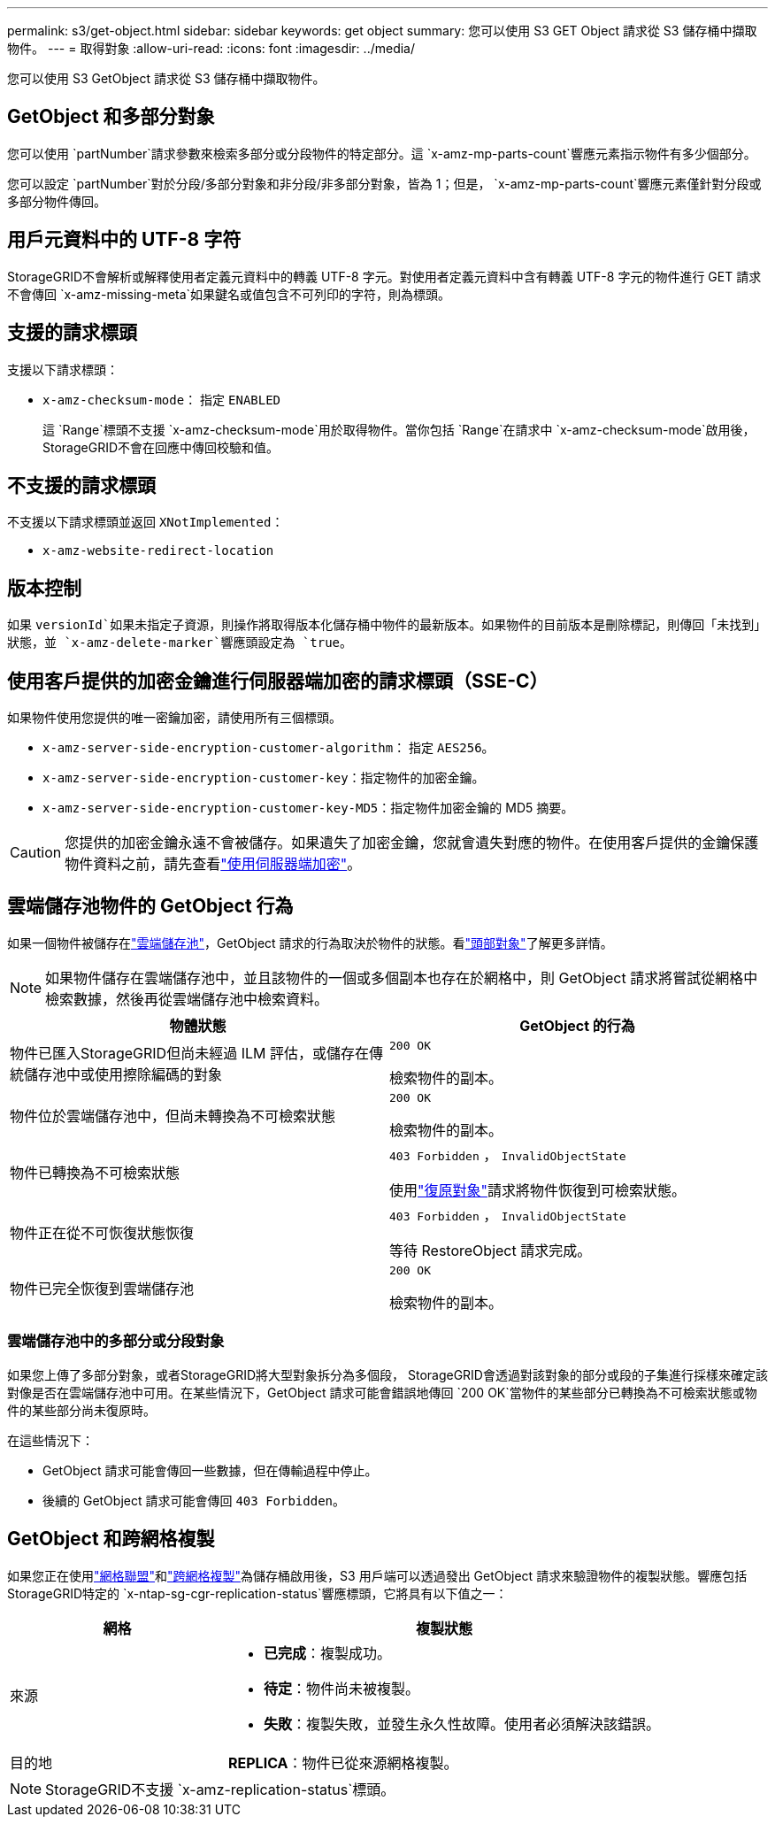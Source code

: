 ---
permalink: s3/get-object.html 
sidebar: sidebar 
keywords: get object 
summary: 您可以使用 S3 GET Object 請求從 S3 儲存桶中擷取物件。 
---
= 取得對象
:allow-uri-read: 
:icons: font
:imagesdir: ../media/


[role="lead"]
您可以使用 S3 GetObject 請求從 S3 儲存桶中擷取物件。



== GetObject 和多部分對象

您可以使用 `partNumber`請求參數來檢索多部分或分段物件的特定部分。這 `x-amz-mp-parts-count`響應元素指示物件有多少個部分。

您可以設定 `partNumber`對於分段/多部分對象和非分段/非多部分對象，皆為 1；但是， `x-amz-mp-parts-count`響應元素僅針對分段或多部分物件傳回。



== 用戶元資料中的 UTF-8 字符

StorageGRID不會解析或解釋使用者定義元資料中的轉義 UTF-8 字元。對使用者定義元資料中含有轉義 UTF-8 字元的物件進行 GET 請求不會傳回 `x-amz-missing-meta`如果鍵名或值包含不可列印的字符，則為標頭。



== 支援的請求標頭

支援以下請求標頭：

* `x-amz-checksum-mode`： 指定 `ENABLED`
+
這 `Range`標頭不支援 `x-amz-checksum-mode`用於取得物件。當你包括 `Range`在請求中 `x-amz-checksum-mode`啟用後， StorageGRID不會在回應中傳回校驗和值。





== 不支援的請求標頭

不支援以下請求標頭並返回 `XNotImplemented`：

* `x-amz-website-redirect-location`




== 版本控制

如果 `versionId`如果未指定子資源，則操作將取得版本化儲存桶中物件的最新版本。如果物件的目前版本是刪除標記，則傳回「未找到」狀態，並 `x-amz-delete-marker`響應頭設定為 `true`。



== 使用客戶提供的加密金鑰進行伺服器端加密的請求標頭（SSE-C）

如果物件使用您提供的唯一密鑰加密，請使用所有三個標頭。

* `x-amz-server-side-encryption-customer-algorithm`： 指定 `AES256`。
* `x-amz-server-side-encryption-customer-key`：指定物件的加密金鑰。
* `x-amz-server-side-encryption-customer-key-MD5`：指定物件加密金鑰的 MD5 摘要。



CAUTION: 您提供的加密金鑰永遠不會被儲存。如果遺失了加密金鑰，您就會遺失對應的物件。在使用客戶提供的金鑰保護物件資料之前，請先查看link:using-server-side-encryption.html["使用伺服器端加密"]。



== 雲端儲存池物件的 GetObject 行為

如果一個物件被儲存在link:../ilm/what-cloud-storage-pool-is.html["雲端儲存池"]，GetObject 請求的行為取決於物件的狀態。看link:head-object.html["頭部對象"]了解更多詳情。


NOTE: 如果物件儲存在雲端儲存池中，並且該物件的一個或多個副本也存在於網格中，則 GetObject 請求將嘗試從網格中檢索數據，然後再從雲端儲存池中檢索資料。

[cols="1a,1a"]
|===
| 物體狀態 | GetObject 的行為 


 a| 
物件已匯入StorageGRID但尚未經過 ILM 評估，或儲存在傳統儲存池中或使用擦除編碼的對象
 a| 
`200 OK`

檢索物件的副本。



 a| 
物件位於雲端儲存池中，但尚未轉換為不可檢索狀態
 a| 
`200 OK`

檢索物件的副本。



 a| 
物件已轉換為不可檢索狀態
 a| 
`403 Forbidden` ，  `InvalidObjectState`

使用link:post-object-restore.html["復原對象"]請求將物件恢復到可檢索狀態。



 a| 
物件正在從不可恢復狀態恢復
 a| 
`403 Forbidden` ，  `InvalidObjectState`

等待 RestoreObject 請求完成。



 a| 
物件已完全恢復到雲端儲存池
 a| 
`200 OK`

檢索物件的副本。

|===


=== 雲端儲存池中的多部分或分段對象

如果您上傳了多部分對象，或者StorageGRID將大型對象拆分為多個段， StorageGRID會透過對該對象的部分或段的子集進行採樣來確定該對像是否在雲端儲存池中可用。在某些情況下，GetObject 請求可能會錯誤地傳回 `200 OK`當物件的某些部分已轉換為不可檢索狀態或物件的某些部分尚未復原時。

在這些情況下：

* GetObject 請求可能會傳回一些數據，但在傳輸過程中停止。
* 後續的 GetObject 請求可能會傳回 `403 Forbidden`。




== GetObject 和跨網格複製

如果您正在使用link:../admin/grid-federation-overview.html["網格聯盟"]和link:../tenant/grid-federation-manage-cross-grid-replication.html["跨網格複製"]為儲存桶啟用後，S3 用戶端可以透過發出 GetObject 請求來驗證物件的複製狀態。響應包括StorageGRID特定的 `x-ntap-sg-cgr-replication-status`響應標頭，它將具有以下值之一：

[cols="1a,2a"]
|===
| 網格 | 複製狀態 


 a| 
來源
 a| 
* *已完成*：複製成功。
* *待定*：物件尚未被複製。
* *失敗*：複製失敗，並發生永久性故障。使用者必須解決該錯誤。




 a| 
目的地
 a| 
*REPLICA*：物件已從來源網格複製。

|===

NOTE: StorageGRID不支援 `x-amz-replication-status`標頭。
